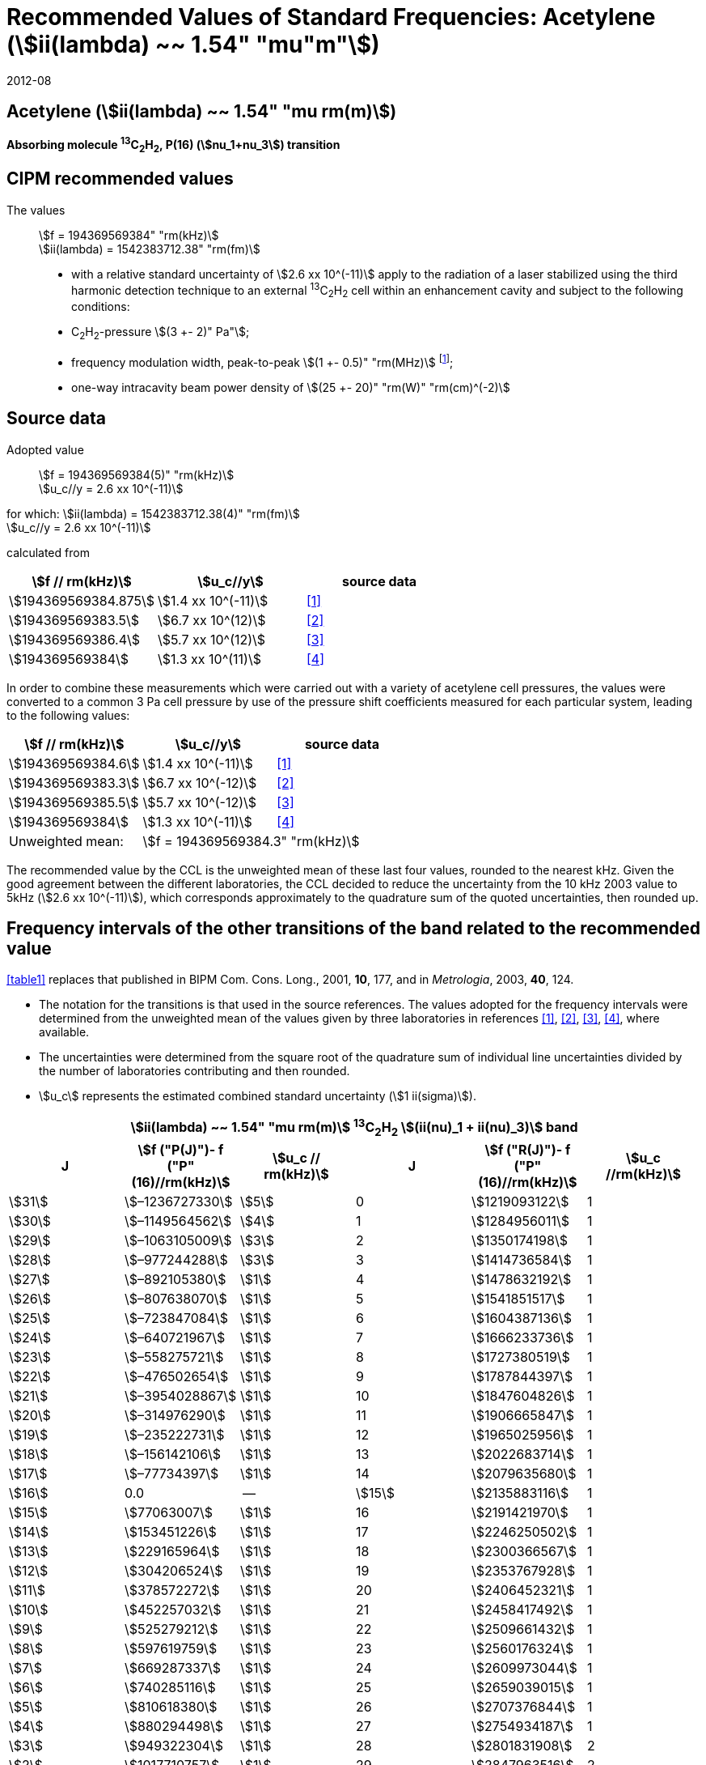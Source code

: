 = Recommended Values of Standard Frequencies: Acetylene (stem:[ii(lambda) ~~ 1.54" "mu"m"])
:appendix-id: 2
:partnumber: 2.25
:edition: 9
:copyright-year: 2019
:language: en
:docnumber: SI MEP M REC 1.54mum
:title-appendix-en: Recommended values of standard frequencies for applications including the practical realization of the metre and secondary representations of the second
:title-appendix-fr: Valeurs recommandées des fréquences étalons destinées à la mise en pratique de la définition du mètre et aux représentations secondaires de la seconde
:title-part-en: Acetylene (stem:[ii(lambda) ~~ 1.54" "mu"m"])
:title-part-fr: Acetylene (stem:[ii(lambda) ~~ 1.54" "mu"m"])
:title-en: The International System of Units
:title-fr: Le système international d’unités
:doctype: mise-en-pratique
:committee-acronym: CCL-CCTF-WGFS
:committee-en: CCL-CCTF Frequency Standards Working Group
:si-aspect: m_c_deltanu
:docstage: in-force
:confirmed-date: 2007-10
:revdate: 2012-08
:docsubstage: 60
:imagesdir: images
:mn-document-class: bipm
:mn-output-extensions: xml,html,pdf,rxl
:local-cache-only:
:data-uri-image:

== Acetylene (stem:[ii(lambda) ~~ 1.54" "mu rm(m)])

*Absorbing molecule ^13^C~2~H~2~, P(16) (stem:[nu_1+nu_3]) transition*

== CIPM recommended values

The values:: stem:[f = 194369569384" "rm(kHz)] +
stem:[ii(lambda) = 1542383712.38" "rm(fm)]

* with a relative standard uncertainty of stem:[2.6 xx 10^(-11)] apply to the radiation of a laser stabilized using the third harmonic detection technique to an external ^13^C~2~H~2~ cell within an enhancement cavity and subject to the following conditions:
* C~2~H~2~-pressure stem:[(3 +- 2)" Pa"];
* frequency modulation width, peak-to-peak stem:[(1 +- 0.5)" "rm(MHz)] footnote:[For the specification of operating conditions, such as temperature, modulation width and laser power, the symbols ± refer to a tolerance, not an uncertainty.];
* one-way intracavity beam power density of stem:[(25 +- 20)" "rm(W)" "rm(cm)^(-2)]

== Source data

Adopted value:: stem:[f = 194369569384(5)" "rm(kHz)] +
stem:[u_c//y = 2.6 xx 10^(-11)]

for which: stem:[ii(lambda) = 1542383712.38(4)" "rm(fm)] +
stem:[u_c//y = 2.6 xx 10^(-11)]

calculated from

[%unnumbered]
|===
| stem:[f // rm(kHz)] | stem:[u_c//y] | source data

| stem:[194369569384.875] | stem:[1.4 xx 10^(-11)] | <<balling>>
| stem:[194369569383.5] | stem:[6.7 xx 10^(12)] | <<jiang>>
| stem:[194369569386.4] | stem:[5.7 xx 10^(12)] | <<edwards3>>
| stem:[194369569384] | stem:[1.3 xx 10^(11)] | <<czajkowski>>
|===

In order to combine these measurements which were carried out with a variety of acetylene cell pressures, the values were converted to a common 3 Pa cell pressure by use of the pressure shift coefficients measured for each particular system, leading to the following values:

[%unnumbered]
|===
| stem:[f // rm(kHz)] | stem:[u_c//y] | source data

| stem:[194369569384.6] | stem:[1.4 xx 10^(-11)] | <<balling>>
| stem:[194369569383.3] | stem:[6.7 xx 10^(-12)] | <<jiang>>
| stem:[194369569385.5] | stem:[5.7 xx 10^(-12)] | <<edwards3>>
| stem:[194369569384] | stem:[1.3 xx 10^(-11)] | <<czajkowski>>
| Unweighted mean: 2+| stem:[f = 194369569384.3" "rm(kHz)]
|===

The recommended value by the CCL is the unweighted mean of these last four values, rounded to the nearest kHz. Given the good agreement between the different laboratories, the CCL decided to reduce the uncertainty from the 10 kHz 2003 value to 5kHz (stem:[2.6 xx 10^(-11)]), which corresponds approximately to the quadrature sum of the quoted uncertainties, then rounded up.

== Frequency intervals of the other transitions of the band related to the recommended value

<<table1>> replaces that published in BIPM Com. Cons. Long., 2001, *10*, 177, and in _Metrologia_, 2003, *40*, 124.

* The notation for the transitions is that used in the source references. The values adopted for the frequency intervals were determined from the unweighted mean of the values given by three laboratories in references <<balling>>, <<jiang>>, <<edwards3>>, <<czajkowski>>, where available.
* The uncertainties were determined from the square root of the quadrature sum of individual line uncertainties divided by the number of laboratories contributing and then rounded.
* stem:[u_c] represents the estimated combined standard uncertainty (stem:[1 ii(sigma)]).

[[table1]]
[cols="<,>,^,<,^,^"]
|===
6+^.^h| stem:[ii(lambda) ~~ 1.54" "mu rm(m)] ^13^C~2~H~2~ stem:[(ii(nu)_1 + ii(nu)_3)] band
h| J h| stem:[f ("P(J)")- f ("P"(16)//rm(kHz)] h| stem:[u_c // rm(kHz)] h| J h| stem:[f ("R(J)")- f ("P"(16)//rm(kHz)] h| stem:[u_c //rm(kHz)]

| stem:[31] | stem:[–1236727330] | stem:[5] | 0 | stem:[1219093122] | 1
| stem:[30] | stem:[–1149564562] | stem:[4] | 1 | stem:[1284956011] | 1
| stem:[29] | stem:[–1063105009] | stem:[3] | 2 | stem:[1350174198] | 1
| stem:[28] | stem:[–977244288] | stem:[3] | 3 | stem:[1414736584] | 1
| stem:[27] | stem:[–892105380] | stem:[1] | 4 | stem:[1478632192] | 1
| stem:[26] | stem:[–807638070] | stem:[1] | 5 | stem:[1541851517] | 1
| stem:[25] | stem:[–723847084] | stem:[1] | 6 | stem:[1604387136] | 1
| stem:[24] | stem:[–640721967] | stem:[1] | 7 | stem:[1666233736] | 1
| stem:[23] | stem:[–558275721] | stem:[1] | 8 | stem:[1727380519] | 1
| stem:[22] | stem:[–476502654] | stem:[1] | 9 | stem:[1787844397] | 1
| stem:[21] | stem:[–3954028867] | stem:[1] | 10 | stem:[1847604826] | 1
| stem:[20] | stem:[–314976290] | stem:[1] | 11 | stem:[1906665847] | 1
| stem:[19] | stem:[–235222731] | stem:[1] | 12 | stem:[1965025956] | 1
| stem:[18] | stem:[–156142106] | stem:[1] | 13 | stem:[2022683714] | 1
| stem:[17] | stem:[–77734397] | stem:[1] | 14 | stem:[2079635680] | 1
| stem:[16] | 0.0 | -- | stem:[15] | stem:[2135883116] | 1
| stem:[15] | stem:[77063007] | stem:[1] | 16 | stem:[2191421970] | 1
| stem:[14] | stem:[153451226] | stem:[1] | 17 | stem:[2246250502] | 1
| stem:[13] | stem:[229165964] | stem:[1] | 18 | stem:[2300366567] | 1
| stem:[12] | stem:[304206524] | stem:[1] | 19 | stem:[2353767928] | 1
| stem:[11] | stem:[378572272] | stem:[1] | 20 | stem:[2406452321] | 1
| stem:[10] | stem:[452257032] | stem:[1] | 21 | stem:[2458417492] | 1
| stem:[9] | stem:[525279212] | stem:[1] | 22 | stem:[2509661432] | 1
| stem:[8] | stem:[597619759] | stem:[1] | 23 | stem:[2560176324] | 1
| stem:[7] | stem:[669287337] | stem:[1] | 24 | stem:[2609973044] | 1
| stem:[6] | stem:[740285116] | stem:[1] | 25 | stem:[2659039015] | 1
| stem:[5] | stem:[810618380] | stem:[1] | 26 | stem:[2707376844] | 1
| stem:[4] | stem:[880294498] | stem:[1] | 27 | stem:[2754934187] | 1
| stem:[3] | stem:[949322304] | stem:[1] | 28 | stem:[2801831908] | 2
| stem:[2] | stem:[1017710757] | stem:[1] | 29 | stem:[2847963516] | 2
| stem:[1] | stem:[1085467073] | stem:[1] | | |
6+<a| Frequency referenced to:: P(16) stem:[ii(nu)_1+ii(nu)_3], ^13^C~2~H~2~: stem:[f = 194369569384" "rm(kHz)]
|===
Refs. <<jiang>>, <<edwards3>>, <<czajkowski>>, <<madej>>

== Absolute frequencies of transitions in other bands

Data were reported by only one laboratory. Consequently, the corresponding uncertainties were increased by a factor of three. In the following tables, the quoted uncertainty associated with each transition is the higher value of either the calculated uncertainty or the adopted uncertainty for the recommended transition P16 (5 kHz).

[[table2]]
[cols="<,>,^,<,^,^"]
|===
6+^.^h| stem:[ii(lambda) ~~ 1.54" "mu rm(m)] ^13^C~2~H~2~ stem:[(ii(nu)_1 + ii(nu)_3 + ii(nu)_4 + ii(nu)_5)] band
h| J h| stem:[f (P(J))//rm(kHz)] h| stem:[u_c //rm(kHz)] h| J h| stem:[f (R(J))//rm(kHz)] h| stem:[u_c //rm(kHz)]

| stem:[22] | stem:[194307400767] | stem:[5] | 0 | stem:[195984590791] | 5
| stem:[21] | stem:[194387420760] | stem:[7] | 1 | stem:[196050630476] | 6
| stem:[20] | stem:[194466700977] | stem:[5] | 2 | stem:[196116121548] | 5
| stem:[19] | stem:[194545255871] | stem:[14] | 3 | stem:[196181059390] | 5
| stem:[18] | stem:[194623100111] | stem:[8] | 4 | stem:[196245438197] | 5
| stem:[17] | stem:[194700248978] | stem:[5] | 5 | stem:[196309250959] | 5
| stem:[16] | stem:[194776717968] | stem:[5] | 6 | stem:[196372489471] | 5
| stem:[15] | stem:[194852522485] | stem:[8] | 7 | stem:[196435144317] | 6
| stem:[14] | stem:[194927677581] | stem:[5] | 8 | stem:[196497204895] | 5
| stem:[13] | stem:[195002197738] | stem:[5] | 9 | stem:[196558659425] | 7
| stem:[12] | stem:[195076096694] | stem:[5] | 10 | stem:[196619494998] | 5
| stem:[11] | stem:[195149387300] | stem:[5] | 11 | stem:[196679697623] | 7
| stem:[10] | stem:[195222081409] | stem:[5] | 12 | stem:[196739252313] | 5
| stem:[9] | stem:[195294189794] | stem:[5] | 13 | stem:[196798143195] | 5
| stem:[8] | stem:[195365722096] | stem:[5] | 14 | stem:[196856353650] | 5
| stem:[7] | stem:[195436686781] | stem:[5] | 15 | stem:[196913866494] | 5
| stem:[6] | stem:[195507091120] | stem:[11] | 16 | stem:[196970664190] | 5
| stem:[5] | stem:[195576941187] | stem:[10] | 17 | stem:[197026729110] | 9
| stem:[4] | stem:[195646241847] | stem:[7] | 18 | stem:[197082043836] | 9
| stem:[3] | stem:[195714996769] | stem:[5] | 19 | stem:[197136591576] | 9
| stem:[2] | stem:[195783208426] | stem:[5] | 20 | stem:[197190355743] | 9
| stem:[1] | stem:[195850878107] | stem:[13] | | |
|===
Refs. <<edwards3>>


[[table3]]
[cols="<,>,^,<,^,^"]
|===
6+^.^h| stem:[ii(lambda) ~~ 1.54" "mu rm(m)] ^12^C~2~H~2~ stem:[(ii(nu)_1 + ii(nu)_3)] band
h| J h| stem:[f (P(J))//rm(kHz)] h| stem:[u_c //rm(kHz)] h| J h| stem:[f (R(J))//rm(kHz)] h| stem:[u_c //rm(kHz)]

| stem:[31] | stem:[194018374094] | stem:[12] | 0 | stem:[196487319562] | 5
| stem:[30] | stem:[194111459735] | stem:[6] | 1 | stem:[196696652918] | 6
| stem:[29] | stem:[194203815938] | stem:[5] | 2 | stem:[196764884467] | 9
| stem:[28] | stem:[194295440629] | stem:[6] | 3 | stem:[196832341007] | 5
| stem:[27] | stem:[194386332284] | stem:[6] | 4 | stem:[196899021426] | 8
| stem:[26] | stem:[194476488865] | stem:[7] | 5 | stem:[196964924625] | 5
| stem:[25] | stem:[194565910191] | stem:[5] | 6 | stem:[197030049517] | 6
| stem:[24] | stem:[194654593133] | stem:[7] | 7 | stem:[197094395033] | 5
| stem:[23] | stem:[194742536723] | stem:[5] | 8 | stem:[197157960117] | 5
| stem:[22] | stem:[194829739418] | stem:[6] | 9 | stem:[197220743737] | 5
| stem:[21] | stem:[194916199701] | stem:[6] | 10 | stem:[197282744858] | 5
| stem:[20] | stem:[195001916075] | stem:[5] | 11 | stem:[197343962482] | 5
| stem:[19] | stem:[195086887065] | stem:[5] | 12 | stem:[197404395609] | 9
| stem:[18] | stem:[195171111207] | stem:[5] | 13 | stem:[197464043280] | 7
| stem:[17] | stem:[195254587067] | stem:[8] | 14 | stem:[197522904510] | 5
| stem:[16] | stem:[195337313210] | stem:[6] | 15 | stem:[197580978379] | 5
| stem:[15] | stem:[195419288236] | stem:[6] | 16 | stem:[197638263952] | 8
| stem:[14] | stem:[195500510746] | stem:[9] | 17 | stem:[197694760326] | 5
| stem:[13] | stem:[195580979370] | stem:[10] | 18 | stem:[197750466614] | 5
| stem:[12] | stem:[195660692742] | stem:[9] | 19 | stem:[197805381943] | 5
| stem:[11] | stem:[195739649524] | stem:[9] | 20 | stem:[197859505462] | 5
| stem:[10] | stem:[195817848379] | stem:[11] | 21 | stem:[197912836343] | 6
| stem:[9] | stem:[195895288002] | stem:[8] | 22 | stem:[197965373772] | 6
| stem:[8] | stem:[195971967085] | stem:[7] | 23 | stem:[198017116975] | 5
| stem:[7] | stem:[196047884351] | stem:[9] | 24 | stem:[198068064596] | 6
| stem:[6] | stem:[196123038520] | stem:[5] | 25 | stem:[198118217440] | 5
| stem:[5] | stem:[196197428347] | stem:[10] | 26 | stem:[198167573369] | 5
| stem:[4] | stem:[196271052580] | stem:[5] | 27 | stem:[198216132108] | 6
| stem:[3] | stem:[196343910002] | stem:[8] | 28 | stem:[198263892859] | 17
| stem:[2] | stem:[196415999395] | stem:[5] | 29 | stem:[198310855386] | 7
| stem:[1] | stem:[196487319562] | stem:[5] | 30 | stem:[198357019564] | 27
| | | | stem:[31] | stem:[198402374897] | 14
|===

The values in this table have been updated <<ccl13>> after a recommendation of the CIPM <<ci2007>> and have replaced the data from <<edwards6>>.

[[table4]]
[cols="<,>,^,<,^,^"]
|===
6+^.^h| stem:[ii(lambda) ~~ 1.54" "mu rm(m)] ^12^C~2~HD stem:[(2 ii(nu)_1)] band
h| J h| stem:[f (P(J))//rm(kHz)] h| stem:[u_c //rm(kHz)] h| J h| stem:[f (R(J))//rm(kHz)] h| stem:[u_c //rm(kHz)]

| stem:[27] | stem:[195083584556] | stem:[5] | 0 | stem:[197004767626] | 5
| stem:[26] | stem:[195161449715] | stem:[5] | 1 | stem:[197062611545] | 5
| stem:[25] | stem:[195238655952] | stem:[5] | 2 | stem:[197119660023] | 5
| stem:[24] | stem:[195315202227] | stem:[5] | 3 | stem:[197175921813] | 5
| stem:[23] | stem:[195391087967] | stem:[5] | 4 | stem:[197231407145] | 5
| stem:[22] | stem:[195466309716] | stem:[5] | 5 | stem:[197286126795] | 5
| stem:[21] | stem:[195540867837] | stem:[5] | 6 | stem:[197340091336] | 5
| stem:[20] | stem:[195614760669] | stem:[5] | 7 | stem:[197393310618] | 5
| stem:[19] | stem:[195687985368] | stem:[5] | 8 | stem:[197445793469] | 5
| stem:[18] | stem:[195760540274] | stem:[5] | 9 | stem:[197497547587] | 5
| stem:[17] | stem:[195832422908] | stem:[5] | 10 | stem:[197548579273] | 5
| stem:[16] | stem:[195903630364] | stem:[5] | 11 | stem:[197598894432] | 5
| stem:[15] | stem:[195974159502] | stem:[5] | 12 | stem:[197648497165] | 5
| stem:[14] | stem:[196044006224] | stem:[5] | 13 | stem:[197697391167] | 5
| stem:[13] | stem:[196113166245] | stem:[5] | 14 | stem:[197745579093] | 5
| stem:[12] | stem:[196181634239] | stem:[5] | 15 | stem:[197793063418] | 5
| stem:[11] | stem:[196249404477] | stem:[5] | 16 | stem:[197839845665] | 5
| stem:[10] | stem:[196316469424] | stem:[5] | 17 | stem:[197885927073] | 5
| stem:[9] | stem:[196382821148] | stem:[5] | 18 | stem:[197931308538] | 5
| stem:[8] | stem:[196448450320] | stem:[5] | 19 | stem:[197975990084] | 5
| stem:[7] | stem:[196513346479] | stem:[5] | 20 | stem:[198019972926] | 5
| stem:[6] | stem:[196577498143] | stem:[5] | 21 | stem:[198063257107] | 5
| stem:[5] | stem:[196640893107] | stem:[5] | 22 | stem:[198105840645] | 5
| stem:[4] | stem:[196703518964] | stem:[5] | 23 | stem:[198147725370] | 5
| stem:[3] | stem:[196765363848] | stem:[5] | 24 | stem:[198188910239] | 5
| stem:[2] | stem:[196826417377] | stem:[5] | 25 | stem:[198229394675] | 5
| stem:[1] | stem:[196886671626] | stem:[5] | 26 | stem:[198269179255] | 5
| | | | stem:[27] | stem:[198308261614] | 6
|===

The values in this table have been added after a recommendation of the CCL <<ccl13>> and the CIPM <<ci2007>>.

[bibliography]
== References

* [[[balling,1]]], Balling P., Fischer M., Kubina Ph., Holzwarth R., Absolute Frequency Measurement of Wavelength Standard at 1542 nm: Acetylene-Stabilized DFB Laser, _Opt. Express_, *13* (23), pp. 9196-9201, 2005.

* [[[jiang,2]]], Jiang J., Onae A., Matsumoto H., Hong F.-L., Frequency Measurement of Acetylene-Stabilized Lasers using a Femtosecond Optical Comb Without Carrier-Envelope Offset Frequency Control, _Opt. Express_, *13* (6), pp. 1958-65, 2005.

* [[[edwards3,3]]], Edwards C. S., Margolis H. S., Barwood G. P., Lea S. N., Gill P., Rowley W. R. C., High-Accuracy Frequency Atlas of ^13^C~2~H~2~ in the stem:[1.5" "mu rm(m)] Region, _Appl. Phys. B_, *80*, pp. 977-83, 2005.

* [[[czajkowski,4]]], Czajkowski A., Bernard J. E., Madej A. A., Windeler R. S., Absolute Frequency Measurement of Acetylene Transitions in the Region of 1540 nm, _Appl. Phys. B_, *79*, pp. 45-50, 2004.

* [[[madej,5]]], Madej A. A., Bernard J. E., Alcock A. J., Czajkowski A., Chepurov S., Accurate Absolute Frequencies of the stem:[nu_1 + nu_3] Band of ^13^C~2~H~2~ Determined Using an Infrared Mode-Locked Cr:YAG Laser Frequency Comb, _J. Opt. Soc. Am. B_, *23* (4), pp. 741-49, 2006.

* [[[edwards6,6]]], Edwards C. S., Barwood G. P., Margolis H. S., Gill P., Rowley W. R. C., High-precision frequency measurements of the stem:[nu_1 + nu_3] combination band of ^12^C~2~H~2~ in the stem:[1.5" "mu rm(m)] region, _J. Mol. Spectr._, *234*, pp. 143-8, 2005.

* [[[ccl13,7]]], Report of the 13th meeting (13 – 14 September 2007) of the Consultative Committee for Length (CCL) to the International Committee for Weights and Measures p. 36 (see e.g. http://www.bipm.org/utils/common/pdf/CCL13.pdf#page=36).

* [[[ci2007,8]]], Procès-Verbaux des Séances du Comité International des Poids et Mesures, 96th meeting (2007) 2008, Recommendation 1 (CI-2007): Revision of the _Mise en pratique_ list of recommended radiations. p. 185 (see e.g. http://www.bipm.org/utils/en/pdf/CIPM2007-EN.pdf#page=77).
